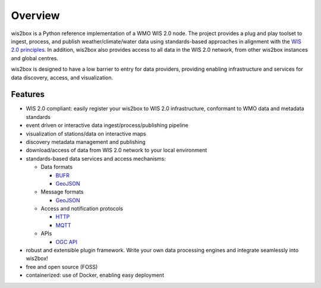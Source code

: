 .. _overview:

Overview
========

wis2box is a Python reference implementation of a WMO WIS 2.0 node. The project provides a
plug and play toolset to ingest, process, and publish weather/climate/water data using
standards-based approaches in alignment with the `WIS 2.0 principles`_. In addition, wis2box
also provides access to all data in the WIS 2.0 network, from other wis2box instances and
global centres.

wis2box is designed to have a low barrier to entry for data providers, providing enabling
infrastructure and services for data discovery, access, and visualization.

.. image:: /_static/wis2box-features.jpg
   :scale: 50%
   :alt: wis2box features
   :align: center

Features
--------

* WIS 2.0 compliant: easily register your wis2box to WIS 2.0 infrastructure, conformant
  to WMO data and metadata standards
* event driven or interactive data ingest/process/publishing pipeline
* visualization of stations/data on interactive maps
* discovery metadata management and publishing
* download/access of data from WIS 2.0 network to your local environment
* standards-based data services and access mechanisms:

  * Data formats

    * `BUFR`_
    * `GeoJSON`_

  * Message formats

    * `GeoJSON`_

  * Access and notification protocols

    * `HTTP`_
    * `MQTT`_

  * APIs

    * `OGC API`_

* robust and extensible plugin framework. Write your own data processing engines and integrate
  seamlessly into wis2box!
* free and open source (FOSS)
* containerized: use of Docker, enabling easy deployment


.. _`WIS 2.0 principles`: https://community.wmo.int/activity-areas/wis/wis2-implementation
.. _`WMO`: https://public.wmo.int
.. _`OGC API`: https://ogcapi.ogc.org
.. _`HTTP`: https://developer.mozilla.org/en-US/docs/Web/HTTP
.. _`MQTT`: https://mqtt.org
.. _`STAC`: https://stacspec.org
.. _`BUFR`: https://en.wikipedia.org/wiki/BUFR
.. _`GeoJSON`: https://datatracker.ietf.org/doc/html/rfc7946
